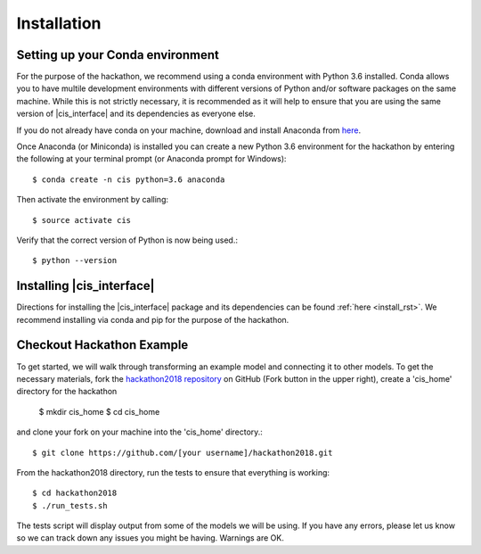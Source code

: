 
Installation
############


Setting up your Conda environment
=================================

For the purpose of the hackathon, we recommend using a conda environment
with Python 3.6 installed. Conda allows you to have multile development 
environments with different versions of Python and/or software packages 
on the same machine. While this is not strictly necessary, it is recommended
as it will help to ensure that you are using the same version of 
|cis_interface| and its dependencies as everyone else.

If you do not already have conda on your machine, download and 
install Anaconda from `here <https://www.anaconda.com/download/>`_.

Once Anaconda (or Miniconda) is installed you can create a new Python 3.6 
environment for the hackathon by entering the following at your terminal 
prompt (or Anaconda prompt for Windows)::

  $ conda create -n cis python=3.6 anaconda

Then activate the environment by calling::

  $ source activate cis

Verify that the correct version of Python is now being used.::

  $ python --version


Installing |cis_interface|
==========================

Directions for installing the |cis_interface| package and its dependencies 
can be found :ref:`here <install_rst>`. We recommend installing via 
conda and pip for the purpose of the hackathon.


Checkout Hackathon Example
==========================

To get started, we will walk through transforming an example model and 
connecting it to other models. To get the necessary materials, fork 
the `hackathon2018 repository <https://github.com/cropsinsilico/hackathon2018>`_ 
on GitHub (Fork button in the upper right), create a 'cis_home' directory for the 
hackathon 

  $ mkdir cis_home
  $ cd cis_home

and clone your fork on your machine into the 'cis_home' directory.::

  $ git clone https://github.com/[your username]/hackathon2018.git

From the hackathon2018 directory, run the tests to ensure that everything 
is working::

  $ cd hackathon2018
  $ ./run_tests.sh

The tests script will display output from some of the models we will be using. 
If you have any errors, please let us know so we can track down any issues you 
might be having. Warnings are OK.